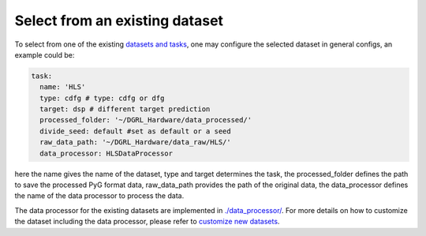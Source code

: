Select from an existing dataset
=================================


To select from one of the existing `datasets and tasks <intro.html>`_, one may configure the selected dataset in general configs, an example could be:

.. code-block:: yaml
    
    task:
      name: 'HLS'
      type: cdfg # type: cdfg or dfg
      target: dsp # different target prediction
      processed_folder: '~/DGRL_Hardware/data_processed/'
      divide_seed: default #set as default or a seed
      raw_data_path: '~/DGRL_Hardware/data_raw/HLS/'
      data_processor: HLSDataProcessor

here the name gives the name of the dataset, type and target determines the task, the processed_folder defines the path to save the processed PyG format data, raw_data_path provides the path of the original data, the data_processor defines the name of the data processor to process the data.

The data processor for the existing datasets are implemented in `./data_processor/ <https://github.com/peterwang66/Benchmark_for_DGRL_in_Hardwares/tree/main/DGRL_Hardware/data_processor>`_.
For more details on how to customize the dataset including the data processor, please refer to `customize new datasets <data_customize.html>`_.
